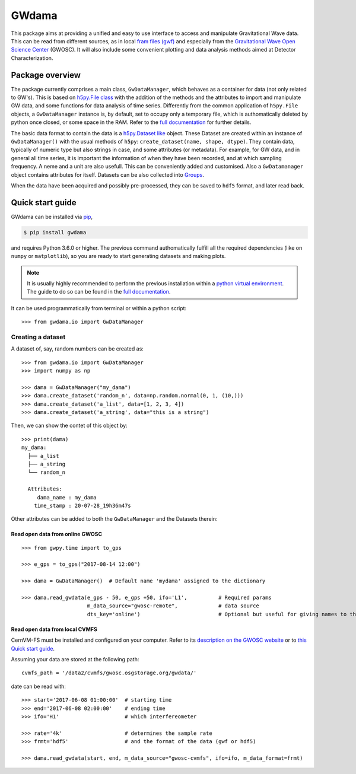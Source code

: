 ==========
 GWdama
==========

This package aims at providing a unified and easy to use interface to access and manipulate Gravitational Wave data. This can be read from different sources, as in local `fram files (gwf) <https://lappweb.in2p3.fr/virgo/FrameL/>`_ and especially from the `Gravitational Wave Open Science Center <https://www.gw-openscience.org/>`_ (GWOSC). It will also include some convenient plotting and data analysis methods aimed at Detector Characterization.

------------------
 Package overview
------------------

The package currently comprises a main class, ``GwDataManager``, which behaves as a container for data (not only related to GW's). This is based on `h5py.File class <http://docs.h5py.org/en/stable/high/file.html>`_ with the addition of the methods and the attributes to import and manipulate GW data, and  some functions for data analysis of time series. Differently from the common application of ``h5py.File`` objects, a ``GwDataManager`` instance is, by default, set to occupy only a temporary file, which is authomatically deleted by python once closed, or some space in the RAM. Refer to the `full documentation <'https://gwdama.readthedocs.io/en/latest/index.html'>`_ for further details. 

The basic data format to contain the data is a `h5py.Dataset like <http://docs.h5py.org/en/stable/high/dataset.html>`_ object. These Dataset are created within an instance of ``GwDataManager()`` with the usual methods of ``h5py``: ``create_dataset(name, shape, dtype)``. They contain data, typically of numeric type but also strings in case, and some attributes (or metadata). For example, for GW data, and in general all time series, it is important the information of when they have been recorded, and at which sampling frequency. A neme and a unit are also usefull. This can be conveniently added and customised. Also a ``GwDatamanager`` object contains attributes for itself. Datasets can be also collected into `Groups <http://docs.h5py.org/en/stable/high/group.html>`_.

When the data have been acquired and possibly pre-processed, they can be saved to ``hdf5`` format, and later read back.

-------------------
 Quick start guide
-------------------

GWdama can be installed via `pip <https://docs.python.org/3/installing/index.html>`_,

.. code-block:: console

    $ pip install gwdama

and requires Python 3.6.0 or higher. The previous command authomatically fulfill all the required dependencies (like on ``numpy`` or ``matplotlib``), so you are ready to start generating datasets and making plots.

.. note:: It is usually highly recommended to perform the previous installation within a `python virtual environment <https://docs.python.org/3.6/tutorial/venv.html>`_. The guide to do so can be found in the `full documentation <'https://gwdama.readthedocs.io/en/latest/index.html'>`_.

It can be used programmatically from terminal or within a python script:
::

    >>> from gwdama.io import GwDataManager
    
Creating a dataset
==================

A dataset of, say, random numbers can be created as:
::

    >>> from gwdama.io import GwDataManager
    >>> import numpy as np
    
    >>> dama = GwDataManager("my_dama")
    >>> dama.create_dataset('random_n', data=np.random.normal(0, 1, (10,)))
    >>> dama.create_dataset('a_list', data=[1, 2, 3, 4])
    >>> dama.create_dataset('a_string', data="this is a string")
    
Then, we can show the contet of this object by:
::

    >>> print(dama)
    my_dama:
      ├── a_list
      ├── a_string
      └── random_n

      Attributes:
         dama_name : my_dama
        time_stamp : 20-07-28_19h36m47s
    
Other attributes can be added to both the ``GwDataManager`` and the Datasets therein:

Read open data from online GWOSC
--------------------------------

::

    >>> from gwpy.time import to_gps
    
    >>> e_gps = to_gps("2017-08-14 12:00")

    >>> dama = GwDataManager()  # Default name 'mydama' assigned to the dictionary

    >>> dama.read_gwdata(e_gps - 50, e_gps +50, ifo='L1',          # Required params
                         m_data_source="gwosc-remote",             # data source
                         dts_key='online')                         # Optional but useful for giving names to things
                             
Read open data from local CVMFS
-------------------------------
 
CernVM-FS must be installed and configured on your computer. Refer to its `description on the GWOSC website <https://www.gw-openscience.org/cvmfs/>`_ 
or to `this Quick start guide <https://cernvm.cern.ch/portal/filesystem/quickstart>`_.

Assuming your data are stored at the following path:
::

   cvmfs_path = '/data2/cvmfs/gwosc.osgstorage.org/gwdata/' 

date can be read with:

::

    >>> start='2017-06-08 01:00:00'  # starting time
    >>> end='2017-06-08 02:00:00'    # ending time
    >>> ifo='H1'                     # which interfereometer

    >>> rate='4k'                    # determines the sample rate
    >>> frmt='hdf5'                  # and the format of the data (gwf or hdf5)
    
    >>> dama.read_gwdata(start, end, m_data_source="gwosc-cvmfs", ifo=ifo, m_data_format=frmt)